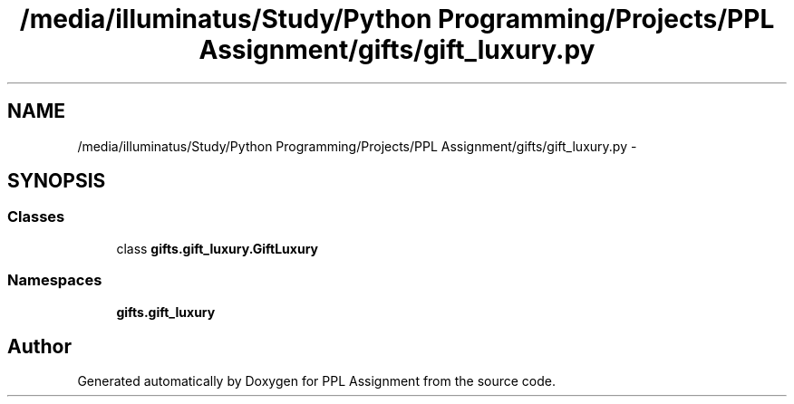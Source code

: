.TH "/media/illuminatus/Study/Python Programming/Projects/PPL Assignment/gifts/gift_luxury.py" 3 "Sun Feb 26 2017" "PPL Assignment" \" -*- nroff -*-
.ad l
.nh
.SH NAME
/media/illuminatus/Study/Python Programming/Projects/PPL Assignment/gifts/gift_luxury.py \- 
.SH SYNOPSIS
.br
.PP
.SS "Classes"

.in +1c
.ti -1c
.RI "class \fBgifts\&.gift_luxury\&.GiftLuxury\fP"
.br
.in -1c
.SS "Namespaces"

.in +1c
.ti -1c
.RI " \fBgifts\&.gift_luxury\fP"
.br
.in -1c
.SH "Author"
.PP 
Generated automatically by Doxygen for PPL Assignment from the source code\&.
